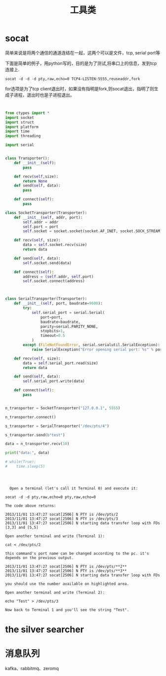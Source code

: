 #+title: 工具类

* socat
  简单来说是将两个通信的通道连结在一起，这两个可以是文件，tcp, serial port等

  下面是简单的例子，用python写的，目的是为了测试,将串口上的信息，发到tcp连接上.
  
#+BEGIN_SRC 
 socat -d -d -d pty,raw,echo=0 TCP4-LISTEN:5555,reuseaddr,fork
#+END_SRC

for选项是为了tcp client退出时，如果没有指明是fork,则socat退出，指明了则生成子进程，退出时也是子进程退出。


#+BEGIN_SRC python


from ctypes import *
import socket
import struct
import platform
import time
import threading

import serial


class Transporter():
    def __init__(self):
        pass
    
    def recv(self,size):
        return None
    def send(self, data):
        pass

    def connect(self):
        pass

class SocketTransporter(Transporter):
    def __init__(self, addr, port):
        self.addr = addr
        self.port = port
        self.socket = socket.socket(socket.AF_INET, socket.SOCK_STREAM)

    def recv(self, size):
        data = self.socket.recv(size)        
        return data

    def send(self, data):
        self.socket.send(data)

    def connect(self):        
        address = (self.addr, self.port)
        self.socket.connect(address)
        


class SerialTransporter(Transporter):
    def __init__(self, port, baudrate=9600):
        try:
            self.serial_port = serial.Serial(
                port=port,
                baudrate=baudrate,
                parity=serial.PARITY_NONE,
                stopbits=1,
                timeout=0.5
            )
        except (FileNotFoundError, serial.serialutil.SerialException):
            raise SerialException("Error opening serial port: %s" % port)

    def recv(self, size):
        data = self.serial_port.read(size)        
        return data

    def send(self, data):
        self.serial_port.write(data)

    def connect(self):        
        pass
        

n_transporter = SocketTransporter("127.0.0.1", 5555)

n_transporter.connect()

s_transporter = SerialTransporter("/dev/pts/4")

s_transporter.send(b"test")

data = n_transporter.recv(10)

print("data:", data)

# while(True):
#    time.sleep(5)


#+END_SRC

#+BEGIN_SRC 


  Open a terminal (let's call it Terminal 0) and execute it:

socat -d -d pty,raw,echo=0 pty,raw,echo=0

The code above returns:

2013/11/01 13:47:27 socat[2506] N PTY is /dev/pts/2
2013/11/01 13:47:27 socat[2506] N PTY is /dev/pts/3
2013/11/01 13:47:27 socat[2506] N starting data transfer loop with FDs [3,3] and [5,5]

Open another terminal and write (Terminal 1):

cat < /dev/pts/2

this command's port name can be changed according to the pc. it's depends on the previous output.

2013/11/01 13:47:27 socat[2506] N PTY is /dev/pts/**2**
2013/11/01 13:47:27 socat[2506] N PTY is /dev/pts/**3**
2013/11/01 13:47:27 socat[2506] N starting data transfer loop with FDs 

you should use the number available on highlighted area.

Open another terminal and write (Terminal 2):

echo "Test" > /dev/pts/3

Now back to Terminal 1 and you'll see the string "Test".
#+END_SRC

* the silver searcher
* 消息队列
  kafka、rabbitmq、zeromq

